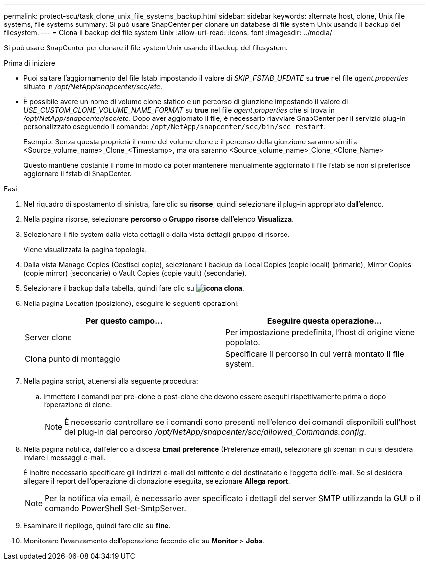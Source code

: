 ---
permalink: protect-scu/task_clone_unix_file_systems_backup.html 
sidebar: sidebar 
keywords: alternate host, clone, Unix file systems, file systems 
summary: Si può usare SnapCenter per clonare un database di file system Unix usando il backup del filesystem. 
---
= Clona il backup del file system Unix
:allow-uri-read: 
:icons: font
:imagesdir: ../media/


[role="lead"]
Si può usare SnapCenter per clonare il file system Unix usando il backup del filesystem.

.Prima di iniziare
* Puoi saltare l'aggiornamento del file fstab impostando il valore di _SKIP_FSTAB_UPDATE_ su *true* nel file _agent.properties_ situato in _/opt/NetApp/snapcenter/scc/etc_.
* È possibile avere un nome di volume clone statico e un percorso di giunzione impostando il valore di _USE_CUSTOM_CLONE_VOLUME_NAME_FORMAT_ su *true* nel file _agent.properties_ che si trova in _/opt/NetApp/snapcenter/scc/etc_. Dopo aver aggiornato il file, è necessario riavviare SnapCenter per il servizio plug-in personalizzato eseguendo il comando: `/opt/NetApp/snapcenter/scc/bin/scc restart`.
+
Esempio: Senza questa proprietà il nome del volume clone e il percorso della giunzione saranno simili a <Source_volume_name>_Clone_<Timestamp>, ma ora saranno <Source_volume_name>_Clone_<Clone_Name>

+
Questo mantiene costante il nome in modo da poter mantenere manualmente aggiornato il file fstab se non si preferisce aggiornare il fstab di SnapCenter.



.Fasi
. Nel riquadro di spostamento di sinistra, fare clic su *risorse*, quindi selezionare il plug-in appropriato dall'elenco.
. Nella pagina risorse, selezionare *percorso* o *Gruppo risorse* dall'elenco *Visualizza*.
. Selezionare il file system dalla vista dettagli o dalla vista dettagli gruppo di risorse.
+
Viene visualizzata la pagina topologia.

. Dalla vista Manage Copies (Gestisci copie), selezionare i backup da Local Copies (copie locali) (primarie), Mirror Copies (copie mirror) (secondarie) o Vault Copies (copie vault) (secondarie).
. Selezionare il backup dalla tabella, quindi fare clic su *image:../media/clone_icon.gif["icona clona"]*.
. Nella pagina Location (posizione), eseguire le seguenti operazioni:
+
|===
| Per questo campo... | Eseguire questa operazione... 


 a| 
Server clone
 a| 
Per impostazione predefinita, l'host di origine viene popolato.



 a| 
Clona punto di montaggio
 a| 
Specificare il percorso in cui verrà montato il file system.

|===
. Nella pagina script, attenersi alla seguente procedura:
+
.. Immettere i comandi per pre-clone o post-clone che devono essere eseguiti rispettivamente prima o dopo l'operazione di clone.
+

NOTE: È necessario controllare se i comandi sono presenti nell'elenco dei comandi disponibili sull'host del plug-in dal percorso _/opt/NetApp/snapcenter/scc/allowed_Commands.config_.



. Nella pagina notifica, dall'elenco a discesa *Email preference* (Preferenze email), selezionare gli scenari in cui si desidera inviare i messaggi e-mail.
+
È inoltre necessario specificare gli indirizzi e-mail del mittente e del destinatario e l'oggetto dell'e-mail. Se si desidera allegare il report dell'operazione di clonazione eseguita, selezionare *Allega report*.

+

NOTE: Per la notifica via email, è necessario aver specificato i dettagli del server SMTP utilizzando la GUI o il comando PowerShell Set-SmtpServer.

. Esaminare il riepilogo, quindi fare clic su *fine*.
. Monitorare l'avanzamento dell'operazione facendo clic su *Monitor* > *Jobs*.

